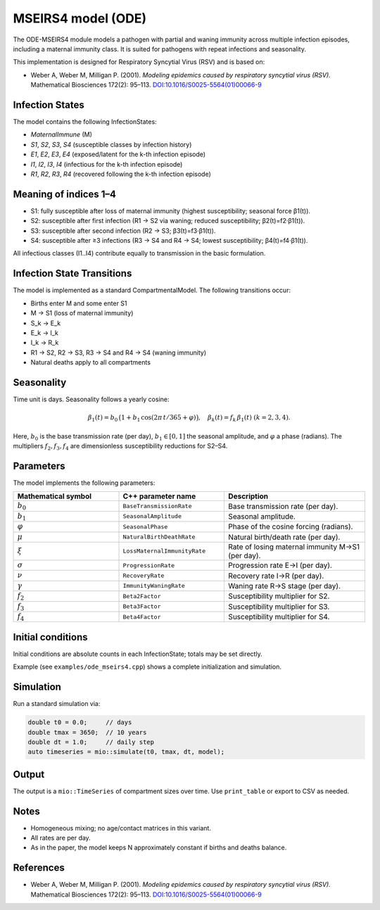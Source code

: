 MSEIRS4 model (ODE)
===================

The ODE-MSEIRS4 module models a pathogen with partial and waning immunity across multiple infection episodes,
including a maternal immunity class. It is suited for pathogens with repeat infections and seasonality.

This implementation is designed for Respiratory Syncytial Virus (RSV) and is based on:

- Weber A, Weber M, Milligan P. (2001). *Modeling epidemics caused by respiratory syncytial virus (RSV).* Mathematical Biosciences 172(2): 95–113. `DOI:10.1016/S0025-5564(01)00066-9 <https://doi.org/10.1016/S0025-5564(01)00066-9>`_

Infection States
----------------

The model contains the following InfectionStates:

- `MaternalImmune` (M)
- `S1`, `S2`, `S3`, `S4` (susceptible classes by infection history)
- `E1`, `E2`, `E3`, `E4` (exposed/latent for the k-th infection episode)
- `I1`, `I2`, `I3`, `I4` (infectious for the k-th infection episode)
- `R1`, `R2`, `R3`, `R4` (recovered following the k-th infection episode)

Meaning of indices 1–4
----------------------

- S1: fully susceptible after loss of maternal immunity (highest susceptibility; seasonal force β1(t)).
- S2: susceptible after first infection (R1 → S2 via waning; reduced susceptibility; β2(t)=f2·β1(t)).
- S3: susceptible after second infection (R2 → S3; β3(t)=f3·β1(t)).
- S4: susceptible after ≥3 infections (R3 → S4 and R4 → S4; lowest susceptibility; β4(t)=f4·β1(t)).

All infectious classes (I1..I4) contribute equally to transmission in the basic formulation.

Infection State Transitions
---------------------------

The model is implemented as a standard CompartmentalModel. The following transitions occur:

- Births enter M and some enter S1
- M → S1 (loss of maternal immunity)
- S_k → E_k
- E_k → I_k
- I_k → R_k
- R1 → S2, R2 → S3, R3 → S4 and R4 → S4 (waning immunity)
- Natural deaths apply to all compartments

Seasonality
-----------

Time unit is days. Seasonality follows a yearly cosine:

.. math::

   \beta_1(t) = b_0\,\big(1 + b_1\,\cos(2\pi\,t/365 + \varphi)\big),\quad \beta_k(t) = f_k\,\beta_1(t)\ (k=2,3,4).

Here, :math:`b_0` is the base transmission rate (per day), :math:`b_1\in[0,1]` the seasonal amplitude, and :math:`\varphi` a phase (radians).
The multipliers :math:`f_2, f_3, f_4` are dimensionless susceptibility reductions for S2–S4.

Parameters
----------

The model implements the following parameters:

.. list-table::
   :header-rows: 1
   :widths: 30 30 40

   * - Mathematical symbol
     - C++ parameter name
     - Description
   * - :math:`b_0`
     - ``BaseTransmissionRate``
     - Base transmission rate (per day).
   * - :math:`b_1`
     - ``SeasonalAmplitude``
     - Seasonal amplitude.
   * - :math:`\varphi`
     - ``SeasonalPhase``
     - Phase of the cosine forcing (radians).
   * - :math:`\mu`
     - ``NaturalBirthDeathRate``
     - Natural birth/death rate (per day).
   * - :math:`\xi`
     - ``LossMaternalImmunityRate``
     - Rate of losing maternal immunity M→S1 (per day).
   * - :math:`\sigma`
     - ``ProgressionRate``
     - Progression rate E→I (per day).
   * - :math:`\nu`
     - ``RecoveryRate``
     - Recovery rate I→R (per day).
   * - :math:`\gamma`
     - ``ImmunityWaningRate``
     - Waning rate R→S stage (per day).
   * - :math:`f_2`
     - ``Beta2Factor``
     - Susceptibility multiplier for S2.
   * - :math:`f_3`
     - ``Beta3Factor``
     - Susceptibility multiplier for S3.
   * - :math:`f_4`
     - ``Beta4Factor``
     - Susceptibility multiplier for S4.

Initial conditions
------------------

Initial conditions are absolute counts in each InfectionState; totals may be set directly. 

Example (see ``examples/ode_mseirs4.cpp``) shows a complete initialization and simulation.

Simulation
----------

Run a standard simulation via:

.. code-block:: cpp

    double t0 = 0.0;     // days
    double tmax = 3650;  // 10 years
    double dt = 1.0;     // daily step
    auto timeseries = mio::simulate(t0, tmax, dt, model);

Output
------

The output is a ``mio::TimeSeries`` of compartment sizes over time. Use ``print_table`` or export to CSV as needed.

Notes
-----

- Homogeneous mixing; no age/contact matrices in this variant.
- All rates are per day.
- As in the paper, the model keeps N approximately constant if births and deaths balance.

References
----------

- Weber A, Weber M, Milligan P. (2001). *Modeling epidemics caused by respiratory syncytial virus (RSV).* Mathematical Biosciences 172(2): 95–113. `DOI:10.1016/S0025-5564(01)00066-9 <https://doi.org/10.1016/S0025-5564(01)00066-9>`_
